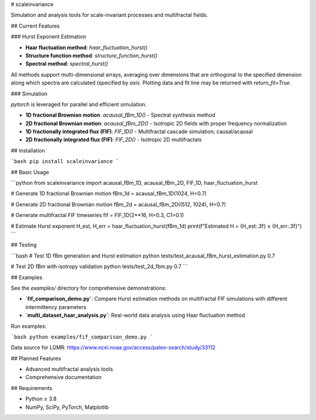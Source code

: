 # scaleinvariance

Simulation and analysis tools for scale-invariant processes and multifractal fields.

## Current Features

### Hurst Exponent Estimation

- **Haar fluctuation method**: `haar_fluctuation_hurst()`
- **Structure function method**: `structure_function_hurst()`
- **Spectral method**: `spectral_hurst()`

All methods support multi-dimensional arrays, averaging over dimensions that are orthogonal to the specified dimension along which spectra are calculated (specified by `axis`. Plotting data and fit line may be returned with `return_fit=True`.

### Simulation

`pytorch` is leveraged for parallel and efficient simulation.

- **1D fractional Brownian motion**: `acausal_fBm_1D()` - Spectral synthesis method
- **2D fractional Brownian motion**: `acausal_fBm_2D()` - Isotropic 2D fields with proper frequency normalization
- **1D fractionally integrated flux (FIF)**: `FIF_1D()` - Multifractal cascade simulation; causal/acausal
- **2D fractionally integrated flux (FIF)**: `FIF_2D()` - Isotropic 2D multifractals

## Installation

```bash
pip install scaleinvariance
```

## Basic Usage

```python
from scaleinvariance import acausal_fBm_1D, acausal_fBm_2D, FIF_1D, haar_fluctuation_hurst

# Generate 1D fractional Brownian motion
fBm_1d = acausal_fBm_1D(1024, H=0.7)

# Generate 2D fractional Brownian motion  
fBm_2d = acausal_fBm_2D((512, 1024), H=0.7)

# Generate multifractal FIF timeseries
fif = FIF_1D(2**16, H=0.3, C1=0.1)

# Estimate Hurst exponent
H_est, H_err = haar_fluctuation_hurst(fBm_1d)
print(f"Estimated H = {H_est:.3f} ± {H_err:.3f}")
```

## Testing

```bash
# Test 1D fBm generation and Hurst estimation
python tests/test_acausal_fBm_hurst_estimation.py 0.7

# Test 2D fBm with isotropy validation
python tests/test_2d_fbm.py 0.7
```

## Examples

See the `examples/` directory for comprehensive demonstrations:

- **`fif_comparison_demo.py`**: Compare Hurst estimation methods on multifractal FIF simulations with different intermittency parameters
- **`multi_dataset_haar_analysis.py`**: Real-world data analysis using Haar fluctuation method

Run examples:

```bash
python examples/fif_comparison_demo.py
```

Data source for LGMR: https://www.ncei.noaa.gov/access/paleo-search/study/33112

## Planned Features

- Advanced multifractal analysis tools
- Comprehensive documentation

## Requirements

- Python ≥ 3.8
- NumPy, SciPy, PyTorch, Matplotlib